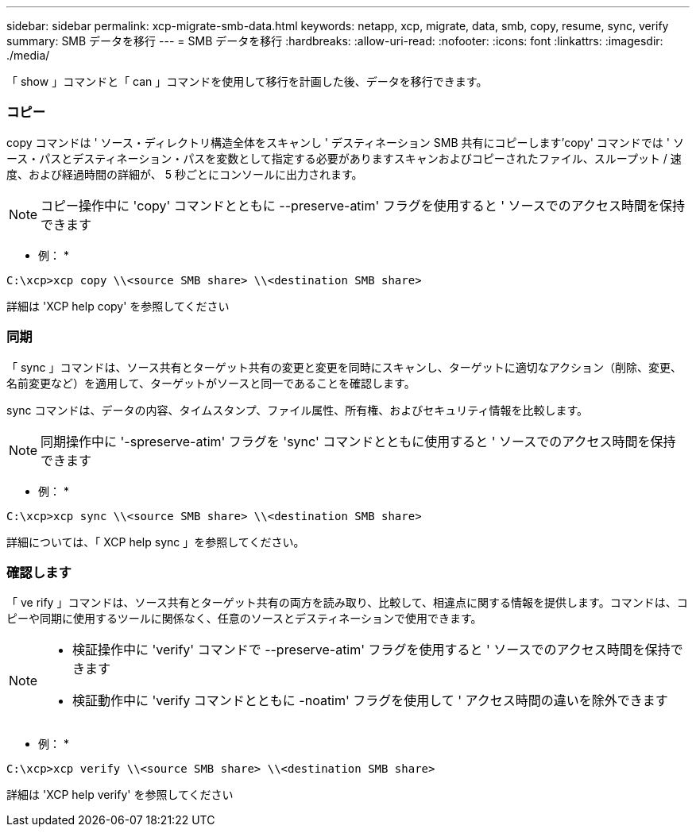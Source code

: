 ---
sidebar: sidebar 
permalink: xcp-migrate-smb-data.html 
keywords: netapp, xcp, migrate, data, smb, copy, resume, sync, verify 
summary: SMB データを移行 
---
= SMB データを移行
:hardbreaks:
:allow-uri-read: 
:nofooter: 
:icons: font
:linkattrs: 
:imagesdir: ./media/


[role="lead"]
「 show 」コマンドと「 can 」コマンドを使用して移行を計画した後、データを移行できます。



=== コピー

copy コマンドは ' ソース・ディレクトリ構造全体をスキャンし ' デスティネーション SMB 共有にコピーします'copy' コマンドでは ' ソース・パスとデスティネーション・パスを変数として指定する必要がありますスキャンおよびコピーされたファイル、スループット / 速度、および経過時間の詳細が、 5 秒ごとにコンソールに出力されます。


NOTE: コピー操作中に 'copy' コマンドとともに --preserve-atim' フラグを使用すると ' ソースでのアクセス時間を保持できます

* 例： *

[listing]
----
C:\xcp>xcp copy \\<source SMB share> \\<destination SMB share>
----
詳細は 'XCP help copy' を参照してください



=== 同期

「 sync 」コマンドは、ソース共有とターゲット共有の変更と変更を同時にスキャンし、ターゲットに適切なアクション（削除、変更、名前変更など）を適用して、ターゲットがソースと同一であることを確認します。

sync コマンドは、データの内容、タイムスタンプ、ファイル属性、所有権、およびセキュリティ情報を比較します。


NOTE: 同期操作中に '-spreserve-atim' フラグを 'sync' コマンドとともに使用すると ' ソースでのアクセス時間を保持できます

* 例： *

[listing]
----
C:\xcp>xcp sync \\<source SMB share> \\<destination SMB share>
----
詳細については、「 XCP help sync 」を参照してください。



=== 確認します

「 ve rify 」コマンドは、ソース共有とターゲット共有の両方を読み取り、比較して、相違点に関する情報を提供します。コマンドは、コピーや同期に使用するツールに関係なく、任意のソースとデスティネーションで使用できます。

[NOTE]
====
* 検証操作中に 'verify' コマンドで --preserve-atim' フラグを使用すると ' ソースでのアクセス時間を保持できます
* 検証動作中に 'verify コマンドとともに -noatim' フラグを使用して ' アクセス時間の違いを除外できます


====
* 例： *

[listing]
----
C:\xcp>xcp verify \\<source SMB share> \\<destination SMB share>
----
詳細は 'XCP help verify' を参照してください
